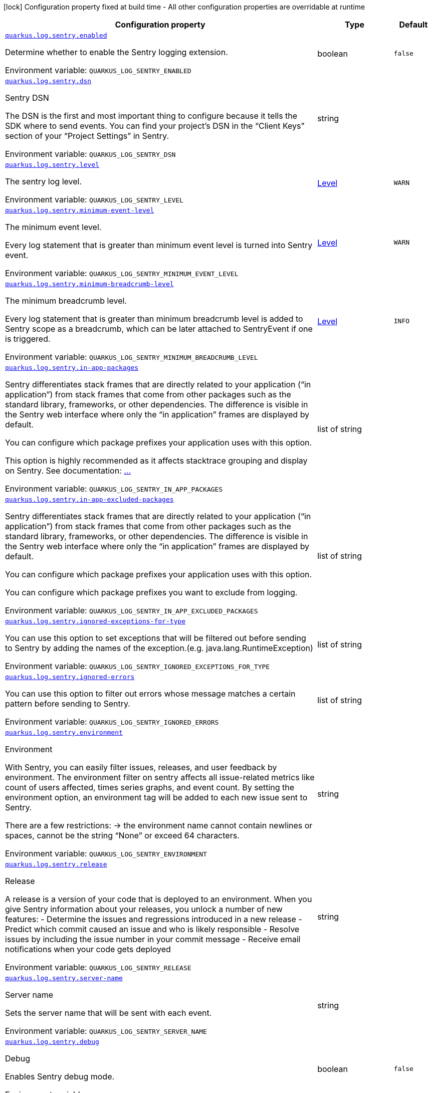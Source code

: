 [.configuration-legend]
icon:lock[title=Fixed at build time] Configuration property fixed at build time - All other configuration properties are overridable at runtime
[.configuration-reference.searchable, cols="80,.^10,.^10"]
|===

h|[.header-title]##Configuration property##
h|Type
h|Default

a| [[quarkus-logging-sentry_quarkus-log-sentry-enabled]] [.property-path]##link:#quarkus-logging-sentry_quarkus-log-sentry-enabled[`quarkus.log.sentry.enabled`]##
ifdef::add-copy-button-to-config-props[]
config_property_copy_button:+++quarkus.log.sentry.enabled+++[]
endif::add-copy-button-to-config-props[]


[.description]
--
Determine whether to enable the Sentry logging extension.


ifdef::add-copy-button-to-env-var[]
Environment variable: env_var_with_copy_button:+++QUARKUS_LOG_SENTRY_ENABLED+++[]
endif::add-copy-button-to-env-var[]
ifndef::add-copy-button-to-env-var[]
Environment variable: `+++QUARKUS_LOG_SENTRY_ENABLED+++`
endif::add-copy-button-to-env-var[]
--
|boolean
|`false`

a| [[quarkus-logging-sentry_quarkus-log-sentry-dsn]] [.property-path]##link:#quarkus-logging-sentry_quarkus-log-sentry-dsn[`quarkus.log.sentry.dsn`]##
ifdef::add-copy-button-to-config-props[]
config_property_copy_button:+++quarkus.log.sentry.dsn+++[]
endif::add-copy-button-to-config-props[]


[.description]
--
Sentry DSN

The DSN is the first and most important thing to configure because it tells the SDK where to send events. You can find your project’s DSN in the “Client Keys” section of your “Project Settings” in Sentry.


ifdef::add-copy-button-to-env-var[]
Environment variable: env_var_with_copy_button:+++QUARKUS_LOG_SENTRY_DSN+++[]
endif::add-copy-button-to-env-var[]
ifndef::add-copy-button-to-env-var[]
Environment variable: `+++QUARKUS_LOG_SENTRY_DSN+++`
endif::add-copy-button-to-env-var[]
--
|string
|

a| [[quarkus-logging-sentry_quarkus-log-sentry-level]] [.property-path]##link:#quarkus-logging-sentry_quarkus-log-sentry-level[`quarkus.log.sentry.level`]##
ifdef::add-copy-button-to-config-props[]
config_property_copy_button:+++quarkus.log.sentry.level+++[]
endif::add-copy-button-to-config-props[]


[.description]
--
The sentry log level.


ifdef::add-copy-button-to-env-var[]
Environment variable: env_var_with_copy_button:+++QUARKUS_LOG_SENTRY_LEVEL+++[]
endif::add-copy-button-to-env-var[]
ifndef::add-copy-button-to-env-var[]
Environment variable: `+++QUARKUS_LOG_SENTRY_LEVEL+++`
endif::add-copy-button-to-env-var[]
--
|link:https://javadoc.io/doc/org.jboss.logmanager/jboss-logmanager/latest/org/jboss/logmanager/Level.html[Level]
|`WARN`

a| [[quarkus-logging-sentry_quarkus-log-sentry-minimum-event-level]] [.property-path]##link:#quarkus-logging-sentry_quarkus-log-sentry-minimum-event-level[`quarkus.log.sentry.minimum-event-level`]##
ifdef::add-copy-button-to-config-props[]
config_property_copy_button:+++quarkus.log.sentry.minimum-event-level+++[]
endif::add-copy-button-to-config-props[]


[.description]
--
The minimum event level.

Every log statement that is greater than minimum event level is turned into Sentry event.


ifdef::add-copy-button-to-env-var[]
Environment variable: env_var_with_copy_button:+++QUARKUS_LOG_SENTRY_MINIMUM_EVENT_LEVEL+++[]
endif::add-copy-button-to-env-var[]
ifndef::add-copy-button-to-env-var[]
Environment variable: `+++QUARKUS_LOG_SENTRY_MINIMUM_EVENT_LEVEL+++`
endif::add-copy-button-to-env-var[]
--
|link:https://javadoc.io/doc/org.jboss.logmanager/jboss-logmanager/latest/org/jboss/logmanager/Level.html[Level]
|`WARN`

a| [[quarkus-logging-sentry_quarkus-log-sentry-minimum-breadcrumb-level]] [.property-path]##link:#quarkus-logging-sentry_quarkus-log-sentry-minimum-breadcrumb-level[`quarkus.log.sentry.minimum-breadcrumb-level`]##
ifdef::add-copy-button-to-config-props[]
config_property_copy_button:+++quarkus.log.sentry.minimum-breadcrumb-level+++[]
endif::add-copy-button-to-config-props[]


[.description]
--
The minimum breadcrumb level.

Every log statement that is greater than minimum breadcrumb level is added to Sentry scope as a breadcrumb, which can be later attached to SentryEvent if one is triggered.


ifdef::add-copy-button-to-env-var[]
Environment variable: env_var_with_copy_button:+++QUARKUS_LOG_SENTRY_MINIMUM_BREADCRUMB_LEVEL+++[]
endif::add-copy-button-to-env-var[]
ifndef::add-copy-button-to-env-var[]
Environment variable: `+++QUARKUS_LOG_SENTRY_MINIMUM_BREADCRUMB_LEVEL+++`
endif::add-copy-button-to-env-var[]
--
|link:https://javadoc.io/doc/org.jboss.logmanager/jboss-logmanager/latest/org/jboss/logmanager/Level.html[Level]
|`INFO`

a| [[quarkus-logging-sentry_quarkus-log-sentry-in-app-packages]] [.property-path]##link:#quarkus-logging-sentry_quarkus-log-sentry-in-app-packages[`quarkus.log.sentry.in-app-packages`]##
ifdef::add-copy-button-to-config-props[]
config_property_copy_button:+++quarkus.log.sentry.in-app-packages+++[]
endif::add-copy-button-to-config-props[]


[.description]
--
Sentry differentiates stack frames that are directly related to your application (“in application”) from stack frames that come from other packages such as the standard library, frameworks, or other dependencies. The difference is visible in the Sentry web interface where only the “in application” frames are displayed by default.

You can configure which package prefixes your application uses with this option.

This option is highly recommended as it affects stacktrace grouping and display on Sentry. See documentation: link:https://quarkus.io/guides/logging-sentry#in-app-packages[...]


ifdef::add-copy-button-to-env-var[]
Environment variable: env_var_with_copy_button:+++QUARKUS_LOG_SENTRY_IN_APP_PACKAGES+++[]
endif::add-copy-button-to-env-var[]
ifndef::add-copy-button-to-env-var[]
Environment variable: `+++QUARKUS_LOG_SENTRY_IN_APP_PACKAGES+++`
endif::add-copy-button-to-env-var[]
--
|list of string
|

a| [[quarkus-logging-sentry_quarkus-log-sentry-in-app-excluded-packages]] [.property-path]##link:#quarkus-logging-sentry_quarkus-log-sentry-in-app-excluded-packages[`quarkus.log.sentry.in-app-excluded-packages`]##
ifdef::add-copy-button-to-config-props[]
config_property_copy_button:+++quarkus.log.sentry.in-app-excluded-packages+++[]
endif::add-copy-button-to-config-props[]


[.description]
--
Sentry differentiates stack frames that are directly related to your application (“in application”) from stack frames that come from other packages such as the standard library, frameworks, or other dependencies. The difference is visible in the Sentry web interface where only the “in application” frames are displayed by default.

You can configure which package prefixes your application uses with this option.

You can configure which package prefixes you want to exclude from logging.


ifdef::add-copy-button-to-env-var[]
Environment variable: env_var_with_copy_button:+++QUARKUS_LOG_SENTRY_IN_APP_EXCLUDED_PACKAGES+++[]
endif::add-copy-button-to-env-var[]
ifndef::add-copy-button-to-env-var[]
Environment variable: `+++QUARKUS_LOG_SENTRY_IN_APP_EXCLUDED_PACKAGES+++`
endif::add-copy-button-to-env-var[]
--
|list of string
|

a| [[quarkus-logging-sentry_quarkus-log-sentry-ignored-exceptions-for-type]] [.property-path]##link:#quarkus-logging-sentry_quarkus-log-sentry-ignored-exceptions-for-type[`quarkus.log.sentry.ignored-exceptions-for-type`]##
ifdef::add-copy-button-to-config-props[]
config_property_copy_button:+++quarkus.log.sentry.ignored-exceptions-for-type+++[]
endif::add-copy-button-to-config-props[]


[.description]
--
You can use this option to set exceptions that will be filtered out before sending to Sentry by adding the names of the exception.(e.g. java.lang.RuntimeException)


ifdef::add-copy-button-to-env-var[]
Environment variable: env_var_with_copy_button:+++QUARKUS_LOG_SENTRY_IGNORED_EXCEPTIONS_FOR_TYPE+++[]
endif::add-copy-button-to-env-var[]
ifndef::add-copy-button-to-env-var[]
Environment variable: `+++QUARKUS_LOG_SENTRY_IGNORED_EXCEPTIONS_FOR_TYPE+++`
endif::add-copy-button-to-env-var[]
--
|list of string
|

a| [[quarkus-logging-sentry_quarkus-log-sentry-ignored-errors]] [.property-path]##link:#quarkus-logging-sentry_quarkus-log-sentry-ignored-errors[`quarkus.log.sentry.ignored-errors`]##
ifdef::add-copy-button-to-config-props[]
config_property_copy_button:+++quarkus.log.sentry.ignored-errors+++[]
endif::add-copy-button-to-config-props[]


[.description]
--
You can use this option to filter out errors whose message matches a certain pattern before sending to Sentry.


ifdef::add-copy-button-to-env-var[]
Environment variable: env_var_with_copy_button:+++QUARKUS_LOG_SENTRY_IGNORED_ERRORS+++[]
endif::add-copy-button-to-env-var[]
ifndef::add-copy-button-to-env-var[]
Environment variable: `+++QUARKUS_LOG_SENTRY_IGNORED_ERRORS+++`
endif::add-copy-button-to-env-var[]
--
|list of string
|

a| [[quarkus-logging-sentry_quarkus-log-sentry-environment]] [.property-path]##link:#quarkus-logging-sentry_quarkus-log-sentry-environment[`quarkus.log.sentry.environment`]##
ifdef::add-copy-button-to-config-props[]
config_property_copy_button:+++quarkus.log.sentry.environment+++[]
endif::add-copy-button-to-config-props[]


[.description]
--
Environment

With Sentry, you can easily filter issues, releases, and user feedback by environment. The environment filter on sentry affects all issue-related metrics like count of users affected, times series graphs, and event count. By setting the environment option, an environment tag will be added to each new issue sent to Sentry.

There are a few restrictions: -> the environment name cannot contain newlines or spaces, cannot be the string “None” or exceed 64 characters.


ifdef::add-copy-button-to-env-var[]
Environment variable: env_var_with_copy_button:+++QUARKUS_LOG_SENTRY_ENVIRONMENT+++[]
endif::add-copy-button-to-env-var[]
ifndef::add-copy-button-to-env-var[]
Environment variable: `+++QUARKUS_LOG_SENTRY_ENVIRONMENT+++`
endif::add-copy-button-to-env-var[]
--
|string
|

a| [[quarkus-logging-sentry_quarkus-log-sentry-release]] [.property-path]##link:#quarkus-logging-sentry_quarkus-log-sentry-release[`quarkus.log.sentry.release`]##
ifdef::add-copy-button-to-config-props[]
config_property_copy_button:+++quarkus.log.sentry.release+++[]
endif::add-copy-button-to-config-props[]


[.description]
--
Release

A release is a version of your code that is deployed to an environment. When you give Sentry information about your releases, you unlock a number of new features: - Determine the issues and regressions introduced in a new release - Predict which commit caused an issue and who is likely responsible - Resolve issues by including the issue number in your commit message - Receive email notifications when your code gets deployed


ifdef::add-copy-button-to-env-var[]
Environment variable: env_var_with_copy_button:+++QUARKUS_LOG_SENTRY_RELEASE+++[]
endif::add-copy-button-to-env-var[]
ifndef::add-copy-button-to-env-var[]
Environment variable: `+++QUARKUS_LOG_SENTRY_RELEASE+++`
endif::add-copy-button-to-env-var[]
--
|string
|

a| [[quarkus-logging-sentry_quarkus-log-sentry-server-name]] [.property-path]##link:#quarkus-logging-sentry_quarkus-log-sentry-server-name[`quarkus.log.sentry.server-name`]##
ifdef::add-copy-button-to-config-props[]
config_property_copy_button:+++quarkus.log.sentry.server-name+++[]
endif::add-copy-button-to-config-props[]


[.description]
--
Server name

Sets the server name that will be sent with each event.


ifdef::add-copy-button-to-env-var[]
Environment variable: env_var_with_copy_button:+++QUARKUS_LOG_SENTRY_SERVER_NAME+++[]
endif::add-copy-button-to-env-var[]
ifndef::add-copy-button-to-env-var[]
Environment variable: `+++QUARKUS_LOG_SENTRY_SERVER_NAME+++`
endif::add-copy-button-to-env-var[]
--
|string
|

a| [[quarkus-logging-sentry_quarkus-log-sentry-debug]] [.property-path]##link:#quarkus-logging-sentry_quarkus-log-sentry-debug[`quarkus.log.sentry.debug`]##
ifdef::add-copy-button-to-config-props[]
config_property_copy_button:+++quarkus.log.sentry.debug+++[]
endif::add-copy-button-to-config-props[]


[.description]
--
Debug

Enables Sentry debug mode.


ifdef::add-copy-button-to-env-var[]
Environment variable: env_var_with_copy_button:+++QUARKUS_LOG_SENTRY_DEBUG+++[]
endif::add-copy-button-to-env-var[]
ifndef::add-copy-button-to-env-var[]
Environment variable: `+++QUARKUS_LOG_SENTRY_DEBUG+++`
endif::add-copy-button-to-env-var[]
--
|boolean
|`false`

a| [[quarkus-logging-sentry_quarkus-log-sentry-traces-sample-rate]] [.property-path]##link:#quarkus-logging-sentry_quarkus-log-sentry-traces-sample-rate[`quarkus.log.sentry.traces-sample-rate`]##
ifdef::add-copy-button-to-config-props[]
config_property_copy_button:+++quarkus.log.sentry.traces-sample-rate+++[]
endif::add-copy-button-to-config-props[]


[.description]
--
This should be a float/double between 0.0 and 1.0 (inclusive) and represents the percentage chance that any given transaction will be sent to Sentry. So, barring outside influence, 0.0 is a 0% chance (none will be sent) and 1.0 is a 100% chance (all will be sent). This rate applies equally to all transactions. Can be anything between 0.0 and 1.0 or null (default), to disable it.


ifdef::add-copy-button-to-env-var[]
Environment variable: env_var_with_copy_button:+++QUARKUS_LOG_SENTRY_TRACES_SAMPLE_RATE+++[]
endif::add-copy-button-to-env-var[]
ifndef::add-copy-button-to-env-var[]
Environment variable: `+++QUARKUS_LOG_SENTRY_TRACES_SAMPLE_RATE+++`
endif::add-copy-button-to-env-var[]
--
|double
|

a| [[quarkus-logging-sentry_quarkus-log-sentry-context-tags]] [.property-path]##link:#quarkus-logging-sentry_quarkus-log-sentry-context-tags[`quarkus.log.sentry.context-tags`]##
ifdef::add-copy-button-to-config-props[]
config_property_copy_button:+++quarkus.log.sentry.context-tags+++[]
endif::add-copy-button-to-config-props[]


[.description]
--
Context Tags

Specifics the MDC tags that are used as Sentry tags


ifdef::add-copy-button-to-env-var[]
Environment variable: env_var_with_copy_button:+++QUARKUS_LOG_SENTRY_CONTEXT_TAGS+++[]
endif::add-copy-button-to-env-var[]
ifndef::add-copy-button-to-env-var[]
Environment variable: `+++QUARKUS_LOG_SENTRY_CONTEXT_TAGS+++`
endif::add-copy-button-to-env-var[]
--
|list of string
|

a| [[quarkus-logging-sentry_quarkus-log-sentry-tags-tags]] [.property-path]##link:#quarkus-logging-sentry_quarkus-log-sentry-tags-tags[`quarkus.log.sentry.tags."tags"`]##
ifdef::add-copy-button-to-config-props[]
config_property_copy_button:+++quarkus.log.sentry.tags."tags"+++[]
endif::add-copy-button-to-config-props[]


[.description]
--
Static tags

Static tags that are sent to Sentry with every event.


ifdef::add-copy-button-to-env-var[]
Environment variable: env_var_with_copy_button:+++QUARKUS_LOG_SENTRY_TAGS__TAGS_+++[]
endif::add-copy-button-to-env-var[]
ifndef::add-copy-button-to-env-var[]
Environment variable: `+++QUARKUS_LOG_SENTRY_TAGS__TAGS_+++`
endif::add-copy-button-to-env-var[]
--
|Map<String,String>
|

a| [[quarkus-logging-sentry_quarkus-log-sentry-proxy-enabled]] [.property-path]##link:#quarkus-logging-sentry_quarkus-log-sentry-proxy-enabled[`quarkus.log.sentry.proxy.enabled`]##
ifdef::add-copy-button-to-config-props[]
config_property_copy_button:+++quarkus.log.sentry.proxy.enabled+++[]
endif::add-copy-button-to-config-props[]


[.description]
--
Determine whether to enable a Proxy for all Sentry outbound requests. This is also used for HTTPS requests.


ifdef::add-copy-button-to-env-var[]
Environment variable: env_var_with_copy_button:+++QUARKUS_LOG_SENTRY_PROXY_ENABLED+++[]
endif::add-copy-button-to-env-var[]
ifndef::add-copy-button-to-env-var[]
Environment variable: `+++QUARKUS_LOG_SENTRY_PROXY_ENABLED+++`
endif::add-copy-button-to-env-var[]
--
|boolean
|`false`

a| [[quarkus-logging-sentry_quarkus-log-sentry-proxy-host]] [.property-path]##link:#quarkus-logging-sentry_quarkus-log-sentry-proxy-host[`quarkus.log.sentry.proxy.host`]##
ifdef::add-copy-button-to-config-props[]
config_property_copy_button:+++quarkus.log.sentry.proxy.host+++[]
endif::add-copy-button-to-config-props[]


[.description]
--
Sets the host name of the proxy server.


ifdef::add-copy-button-to-env-var[]
Environment variable: env_var_with_copy_button:+++QUARKUS_LOG_SENTRY_PROXY_HOST+++[]
endif::add-copy-button-to-env-var[]
ifndef::add-copy-button-to-env-var[]
Environment variable: `+++QUARKUS_LOG_SENTRY_PROXY_HOST+++`
endif::add-copy-button-to-env-var[]
--
|string
|

a| [[quarkus-logging-sentry_quarkus-log-sentry-proxy-port]] [.property-path]##link:#quarkus-logging-sentry_quarkus-log-sentry-proxy-port[`quarkus.log.sentry.proxy.port`]##
ifdef::add-copy-button-to-config-props[]
config_property_copy_button:+++quarkus.log.sentry.proxy.port+++[]
endif::add-copy-button-to-config-props[]


[.description]
--
Sets the port number of the proxy server


ifdef::add-copy-button-to-env-var[]
Environment variable: env_var_with_copy_button:+++QUARKUS_LOG_SENTRY_PROXY_PORT+++[]
endif::add-copy-button-to-env-var[]
ifndef::add-copy-button-to-env-var[]
Environment variable: `+++QUARKUS_LOG_SENTRY_PROXY_PORT+++`
endif::add-copy-button-to-env-var[]
--
|int
|

a| [[quarkus-logging-sentry_quarkus-log-sentry-proxy-username]] [.property-path]##link:#quarkus-logging-sentry_quarkus-log-sentry-proxy-username[`quarkus.log.sentry.proxy.username`]##
ifdef::add-copy-button-to-config-props[]
config_property_copy_button:+++quarkus.log.sentry.proxy.username+++[]
endif::add-copy-button-to-config-props[]


[.description]
--
Sets the username to authenticate on the proxy server


ifdef::add-copy-button-to-env-var[]
Environment variable: env_var_with_copy_button:+++QUARKUS_LOG_SENTRY_PROXY_USERNAME+++[]
endif::add-copy-button-to-env-var[]
ifndef::add-copy-button-to-env-var[]
Environment variable: `+++QUARKUS_LOG_SENTRY_PROXY_USERNAME+++`
endif::add-copy-button-to-env-var[]
--
|string
|

a| [[quarkus-logging-sentry_quarkus-log-sentry-proxy-password]] [.property-path]##link:#quarkus-logging-sentry_quarkus-log-sentry-proxy-password[`quarkus.log.sentry.proxy.password`]##
ifdef::add-copy-button-to-config-props[]
config_property_copy_button:+++quarkus.log.sentry.proxy.password+++[]
endif::add-copy-button-to-config-props[]


[.description]
--
Sets the password to authenticate on the proxy server


ifdef::add-copy-button-to-env-var[]
Environment variable: env_var_with_copy_button:+++QUARKUS_LOG_SENTRY_PROXY_PASSWORD+++[]
endif::add-copy-button-to-env-var[]
ifndef::add-copy-button-to-env-var[]
Environment variable: `+++QUARKUS_LOG_SENTRY_PROXY_PASSWORD+++`
endif::add-copy-button-to-env-var[]
--
|string
|

|===

